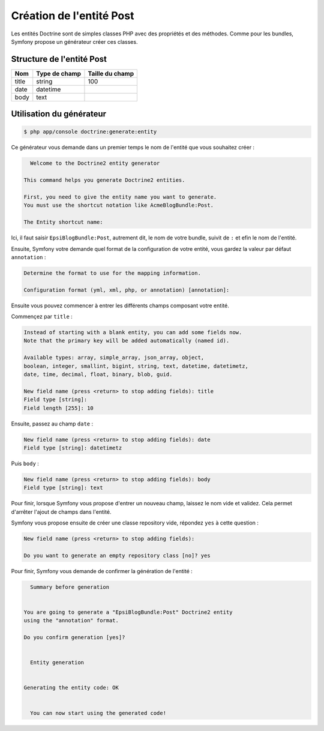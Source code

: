 *************************
Création de l'entité Post
*************************

Les entités Doctrine sont de simples classes PHP avec des propriétés et des méthodes. Comme pour les bundles, Symfony propose un générateur créer ces classes.

Structure de l'entité Post
==========================

+-----------+---------------+-------------------+
| Nom       | Type de champ | Taille du champ   |
+===========+===============+===================+
| title     | string        | 100               |
+-----------+---------------+-------------------+
| date      | datetime      |                   |
+-----------+---------------+-------------------+
| body      | text          |                   |
+-----------+---------------+-------------------+

Utilisation du générateur
=========================

.. code-block:: console

    $ php app/console doctrine:generate:entity

Ce générateur vous demande dans un premier temps le nom de l'entité que vous souhaitez créer :

.. code-block:: console

      Welcome to the Doctrine2 entity generator

    This command helps you generate Doctrine2 entities.

    First, you need to give the entity name you want to generate.
    You must use the shortcut notation like AcmeBlogBundle:Post.

    The Entity shortcut name:

Ici, il faut saisir ``EpsiBlogBundle:Post``, autrement dit, le nom de votre bundle, suivit de ``:`` et efin le nom de l'entité.

Ensuite, Symfony votre demande quel format de la configuration de votre entité, vous gardez la valeur par défaut ``annotation`` :

.. code-block:: console

    Determine the format to use for the mapping information.

    Configuration format (yml, xml, php, or annotation) [annotation]:

Ensuite vous pouvez commencer à entrer les différents champs composant votre entité.

Commençez par ``title`` :

.. code-block:: console

    Instead of starting with a blank entity, you can add some fields now.
    Note that the primary key will be added automatically (named id).

    Available types: array, simple_array, json_array, object,
    boolean, integer, smallint, bigint, string, text, datetime, datetimetz,
    date, time, decimal, float, binary, blob, guid.

    New field name (press <return> to stop adding fields): title
    Field type [string]:
    Field length [255]: 10

Ensuite, passez au champ ``date`` :

.. code-block:: console

    New field name (press <return> to stop adding fields): date
    Field type [string]: datetimetz

Puis ``body`` :

.. code-block:: console

    New field name (press <return> to stop adding fields): body
    Field type [string]: text

Pour finir, lorsque Symfony vous propose d'entrer un nouveau champ, laissez le nom vide et validez. Cela permet d'arrêter l'ajout de champs dans l'entité.

Symfony vous propose ensuite de créer une classe repository vide, répondez ``yes`` à cette question :

.. code-block:: console

    New field name (press <return> to stop adding fields):

    Do you want to generate an empty repository class [no]? yes

Pour finir, Symfony vous demande de confirmer la génération de l'entité :

.. code-block:: console

      Summary before generation


    You are going to generate a "EpsiBlogBundle:Post" Doctrine2 entity
    using the "annotation" format.

    Do you confirm generation [yes]?


      Entity generation


    Generating the entity code: OK


      You can now start using the generated code!